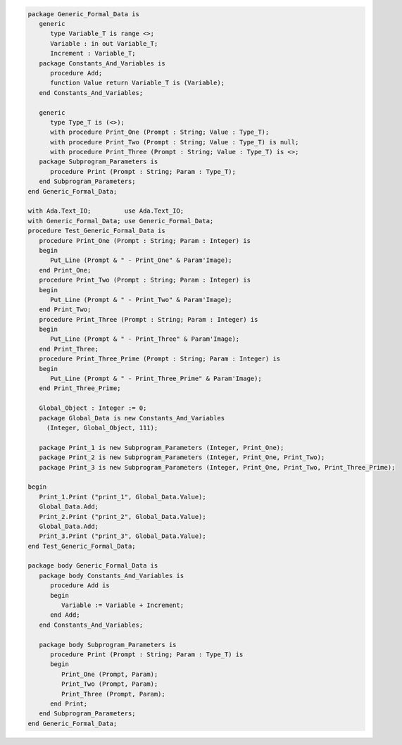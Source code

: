 .. code:: ada
   :class: ada-run

   package Generic_Formal_Data is
      generic
         type Variable_T is range <>;
         Variable : in out Variable_T;
         Increment : Variable_T;
      package Constants_And_Variables is
         procedure Add;
         function Value return Variable_T is (Variable);
      end Constants_And_Variables;
   
      generic
         type Type_T is (<>);
         with procedure Print_One (Prompt : String; Value : Type_T);
         with procedure Print_Two (Prompt : String; Value : Type_T) is null;
         with procedure Print_Three (Prompt : String; Value : Type_T) is <>;
      package Subprogram_Parameters is
         procedure Print (Prompt : String; Param : Type_T);
      end Subprogram_Parameters;
   end Generic_Formal_Data;

   with Ada.Text_IO;         use Ada.Text_IO;
   with Generic_Formal_Data; use Generic_Formal_Data;
   procedure Test_Generic_Formal_Data is
      procedure Print_One (Prompt : String; Param : Integer) is
      begin
         Put_Line (Prompt & " - Print_One" & Param'Image);
      end Print_One;
      procedure Print_Two (Prompt : String; Param : Integer) is
      begin
         Put_Line (Prompt & " - Print_Two" & Param'Image);
      end Print_Two;
      procedure Print_Three (Prompt : String; Param : Integer) is
      begin
         Put_Line (Prompt & " - Print_Three" & Param'Image);
      end Print_Three;
      procedure Print_Three_Prime (Prompt : String; Param : Integer) is
      begin
         Put_Line (Prompt & " - Print_Three_Prime" & Param'Image);
      end Print_Three_Prime;
   
      Global_Object : Integer := 0;
      package Global_Data is new Constants_And_Variables
        (Integer, Global_Object, 111);
   
      package Print_1 is new Subprogram_Parameters (Integer, Print_One);
      package Print_2 is new Subprogram_Parameters (Integer, Print_One, Print_Two);
      package Print_3 is new Subprogram_Parameters (Integer, Print_One, Print_Two, Print_Three_Prime);
   
   begin
      Print_1.Print ("print_1", Global_Data.Value);
      Global_Data.Add;
      Print_2.Print ("print_2", Global_Data.Value);
      Global_Data.Add;
      Print_3.Print ("print_3", Global_Data.Value);
   end Test_Generic_Formal_Data;

   package body Generic_Formal_Data is
      package body Constants_And_Variables is
         procedure Add is
         begin
            Variable := Variable + Increment;
         end Add;
      end Constants_And_Variables;
   
      package body Subprogram_Parameters is
         procedure Print (Prompt : String; Param : Type_T) is
         begin
            Print_One (Prompt, Param);
            Print_Two (Prompt, Param);
            Print_Three (Prompt, Param);
         end Print;
      end Subprogram_Parameters;
   end Generic_Formal_Data;
